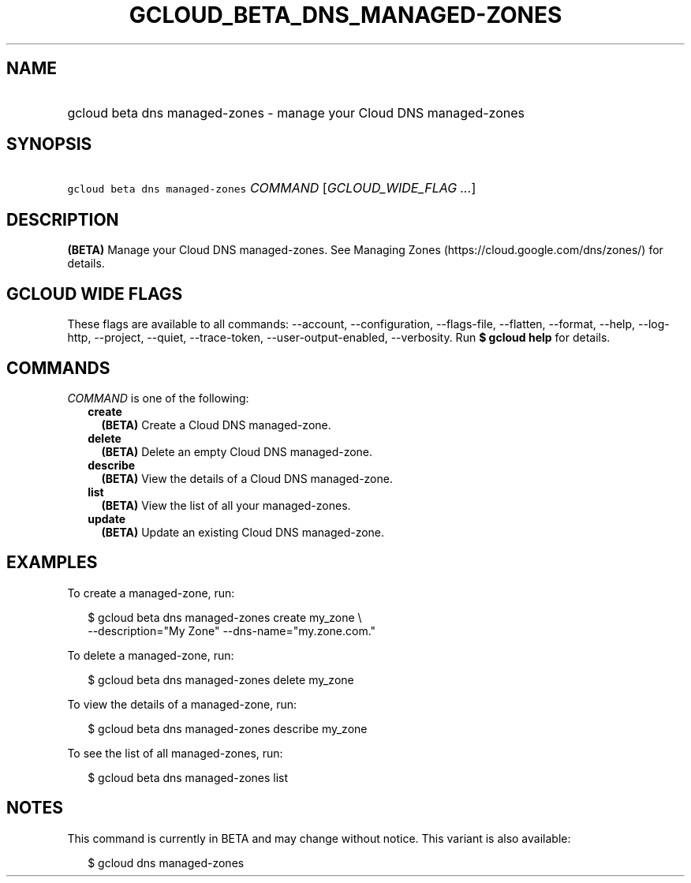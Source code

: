 
.TH "GCLOUD_BETA_DNS_MANAGED\-ZONES" 1



.SH "NAME"
.HP
gcloud beta dns managed\-zones \- manage your Cloud DNS managed\-zones



.SH "SYNOPSIS"
.HP
\f5gcloud beta dns managed\-zones\fR \fICOMMAND\fR [\fIGCLOUD_WIDE_FLAG\ ...\fR]



.SH "DESCRIPTION"

\fB(BETA)\fR Manage your Cloud DNS managed\-zones. See Managing Zones
(https://cloud.google.com/dns/zones/) for details.



.SH "GCLOUD WIDE FLAGS"

These flags are available to all commands: \-\-account, \-\-configuration,
\-\-flags\-file, \-\-flatten, \-\-format, \-\-help, \-\-log\-http, \-\-project,
\-\-quiet, \-\-trace\-token, \-\-user\-output\-enabled, \-\-verbosity. Run \fB$
gcloud help\fR for details.



.SH "COMMANDS"

\f5\fICOMMAND\fR\fR is one of the following:

.RS 2m
.TP 2m
\fBcreate\fR
\fB(BETA)\fR Create a Cloud DNS managed\-zone.

.TP 2m
\fBdelete\fR
\fB(BETA)\fR Delete an empty Cloud DNS managed\-zone.

.TP 2m
\fBdescribe\fR
\fB(BETA)\fR View the details of a Cloud DNS managed\-zone.

.TP 2m
\fBlist\fR
\fB(BETA)\fR View the list of all your managed\-zones.

.TP 2m
\fBupdate\fR
\fB(BETA)\fR Update an existing Cloud DNS managed\-zone.


.RE
.sp

.SH "EXAMPLES"

To create a managed\-zone, run:

.RS 2m
$ gcloud beta dns managed\-zones create my_zone \e
    \-\-description="My Zone" \-\-dns\-name="my.zone.com."
.RE

To delete a managed\-zone, run:

.RS 2m
$ gcloud beta dns managed\-zones delete my_zone
.RE

To view the details of a managed\-zone, run:

.RS 2m
$ gcloud beta dns managed\-zones describe my_zone
.RE

To see the list of all managed\-zones, run:

.RS 2m
$ gcloud beta dns managed\-zones list
.RE



.SH "NOTES"

This command is currently in BETA and may change without notice. This variant is
also available:

.RS 2m
$ gcloud dns managed\-zones
.RE

